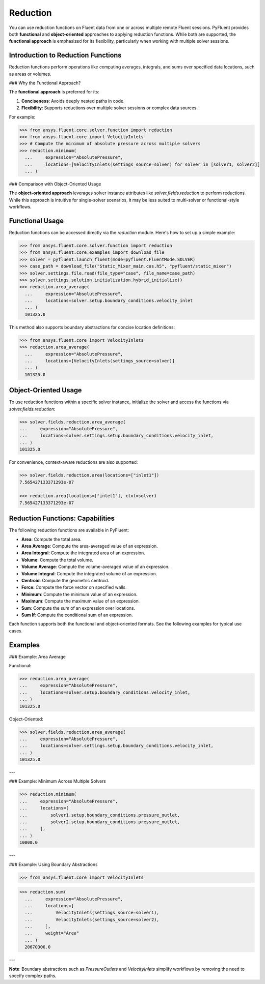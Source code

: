 .. _ref_reduction_guide:

Reduction
=========

You can use reduction functions on Fluent data from one or across multiple remote Fluent sessions.
PyFluent provides both **functional** and **object-oriented** approaches to applying reduction functions.
While both are supported, the **functional approach** is emphasized for its flexibility,
particularly when working with multiple solver sessions.

Introduction to Reduction Functions
-----------------------------------

Reduction functions perform operations like computing averages, integrals, and sums over specified data locations,
such as areas or volumes.

### Why the Functional Approach?

The **functional approach** is preferred for its:

1. **Conciseness**: Avoids deeply nested paths in code.
2. **Flexibility**: Supports reductions over multiple solver sessions or complex data sources.

For example:

.. code-block:: python

  >>> from ansys.fluent.core.solver.function import reduction
  >>> from ansys.fluent.core import VelocityInlets
  >>> # Compute the minimum of absolute pressure across multiple solvers
  >>> reduction.minimum(
    ...     expression="AbsolutePressure",
    ...     locations=[VelocityInlets(settings_source=solver) for solver in [solver1, solver2]]
    ... )

### Comparison with Object-Oriented Usage

The **object-oriented approach** leverages solver instance attributes
like `solver.fields.reduction` to perform reductions. While this approach
is intuitive for single-solver scenarios, it may be less suited to multi-solver or functional-style workflows.

Functional Usage
----------------

Reduction functions can be accessed directly via the `reduction` module. Here's how to set up a simple example:

.. code-block:: python

    >>> from ansys.fluent.core.solver.function import reduction
    >>> from ansys.fluent.core.examples import download_file
    >>> solver = pyfluent.launch_fluent(mode=pyfluent.FluentMode.SOLVER)
    >>> case_path = download_file("Static_Mixer_main.cas.h5", "pyfluent/static_mixer")
    >>> solver.settings.file.read(file_type="case", file_name=case_path)
    >>> solver.settings.solution.initialization.hybrid_initialize()
    >>> reduction.area_average(
      ...     expression="AbsolutePressure",
      ...     locations=solver.setup.boundary_conditions.velocity_inlet
      ... )
      101325.0

This method also supports boundary abstractions for concise location definitions:

.. code-block:: python

    >>> from ansys.fluent.core import VelocityInlets
    >>> reduction.area_average(
      ...     expression="AbsolutePressure",
      ...     locations=[VelocityInlets(settings_source=solver)]
      ... )
      101325.0


Object-Oriented Usage
---------------------

To use reduction functions within a specific solver instance, initialize the solver and access the functions via `solver.fields.reduction`:

.. code-block:: python

  >>> solver.fields.reduction.area_average(
  ...     expression="AbsolutePressure",
  ...     locations=solver.settings.setup.boundary_conditions.velocity_inlet,
  ... )
  101325.0

For convenience, context-aware reductions are also supported:

.. code-block:: python

  >>> solver.fields.reduction.area(locations=["inlet1"])
  7.565427133371293e-07

  >>> reduction.area(locations=["inlet1"], ctxt=solver)
  7.565427133371293e-07


Reduction Functions: Capabilities
----------------------------------

The following reduction functions are available in PyFluent:

- **Area**: Compute the total area.
- **Area Average**: Compute the area-averaged value of an expression.
- **Area Integral**: Compute the integrated area of an expression.
- **Volume**: Compute the total volume.
- **Volume Average**: Compute the volume-averaged value of an expression.
- **Volume Integral**: Compute the integrated volume of an expression.
- **Centroid**: Compute the geometric centroid.
- **Force**: Compute the force vector on specified walls.
- **Minimum**: Compute the minimum value of an expression.
- **Maximum**: Compute the maximum value of an expression.
- **Sum**: Compute the sum of an expression over locations.
- **Sum If**: Compute the conditional sum of an expression.

Each function supports both the functional and object-oriented formats. See the following examples for typical use cases.

Examples
--------

### Example: Area Average

Functional:

.. code-block:: python

  >>> reduction.area_average(
  ...     expression="AbsolutePressure",
  ...     locations=solver.setup.boundary_conditions.velocity_inlet,
  ... )
  101325.0

Object-Oriented:

.. code-block:: python

  >>> solver.fields.reduction.area_average(
  ...     expression="AbsolutePressure",
  ...     locations=solver.settings.setup.boundary_conditions.velocity_inlet,
  ... )
  101325.0

---

### Example: Minimum Across Multiple Solvers

.. code-block:: python

  >>> reduction.minimum(
  ...     expression="AbsolutePressure",
  ...     locations=[
  ...         solver1.setup.boundary_conditions.pressure_outlet,
  ...         solver2.setup.boundary_conditions.pressure_outlet,
  ...     ],
  ... )
  10000.0

---

### Example: Using Boundary Abstractions

.. code-block:: python

  >>> from ansys.fluent.core import VelocityInlets
>>> reduction.sum(
  ...     expression="AbsolutePressure",
  ...     locations=[
  ...         VelocityInlets(settings_source=solver1),
  ...         VelocityInlets(settings_source=solver2),
  ...     ],
  ...     weight="Area"
  ... )
  20670300.0

---

**Note**: Boundary abstractions such as `PressureOutlets` and `VelocityInlets` simplify workflows by removing the need to specify complex paths.
